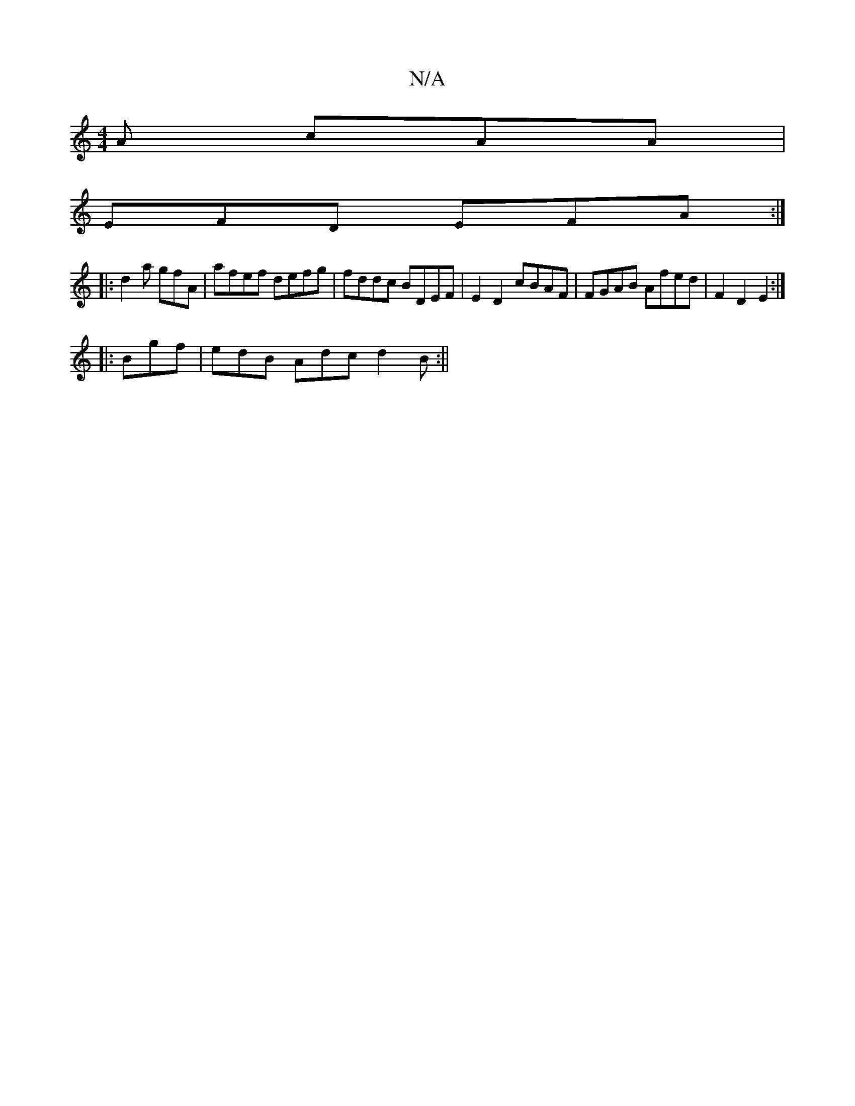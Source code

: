 X:1
T:N/A
M:4/4
R:N/A
K:Cmajor
A cAA|
EFD EFA:|
|:d2a gfA | afef defg|fddc BDEF|E2 D2 cBAF|FGAB Afed|F2 D2 E2:|]
|:Bgf | edB Adc d2 B :||

GGG EGF|EAc efg|F2d d4:|||

|: A2 G EdB | ABc d2 d |]

|: ed | BGGB e2d2|c4-AG | FdcA dfdf| 